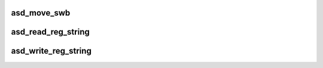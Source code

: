 .. -*- coding: utf-8; mode: rst -*-
.. src-file: drivers/scsi/aic94xx/aic94xx_reg.c

.. _`asd_move_swb`:

asd_move_swb
============

.. c:function:: void asd_move_swb(struct asd_ha_struct *asd_ha, u32 reg)

    - move sliding window B

    :param struct asd_ha_struct \*asd_ha:
        pointer to host adapter structure

    :param u32 reg:
        register desired to be within range of the new window

.. _`asd_read_reg_string`:

asd_read_reg_string
===================

.. c:function:: void asd_read_reg_string(struct asd_ha_struct *asd_ha, void *dst, u32 offs, int count)

    - read a string of bytes from io space memory

    :param struct asd_ha_struct \*asd_ha:
        pointer to host adapter structure

    :param void \*dst:
        pointer to a destination buffer where data will be written to

    :param u32 offs:
        start offset (register) to read from

    :param int count:
        number of bytes to read

.. _`asd_write_reg_string`:

asd_write_reg_string
====================

.. c:function:: void asd_write_reg_string(struct asd_ha_struct *asd_ha, void *src, u32 offs, int count)

    - write a string of bytes to io space memory

    :param struct asd_ha_struct \*asd_ha:
        pointer to host adapter structure

    :param void \*src:
        pointer to source buffer where data will be read from

    :param u32 offs:
        start offset (register) to write to

    :param int count:
        number of bytes to write

.. This file was automatic generated / don't edit.

